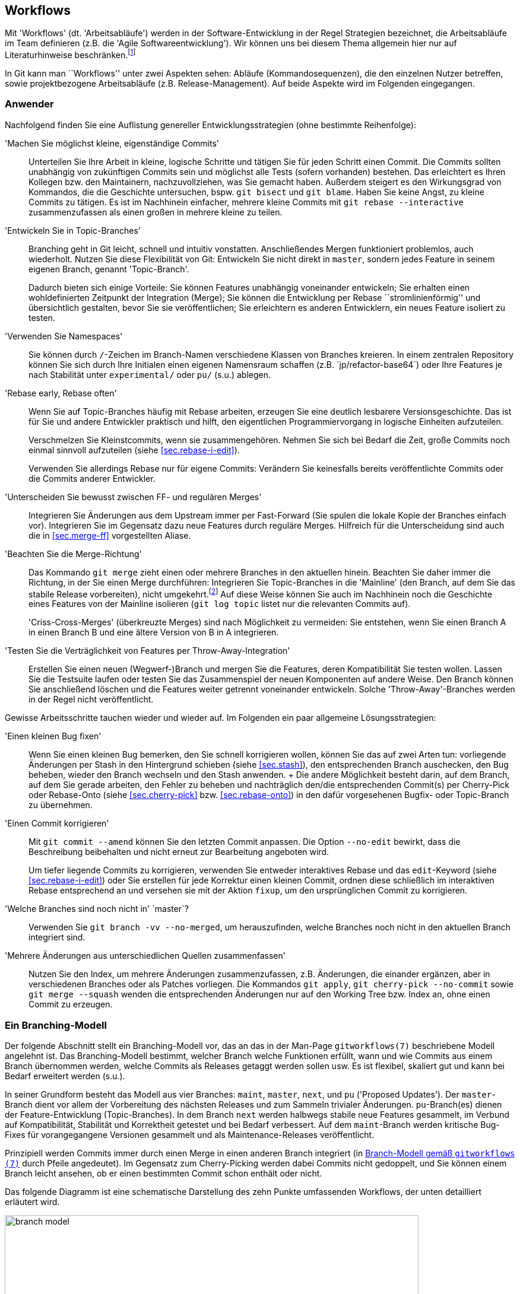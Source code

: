 // adapted from: "workflows.txt"

[[sec.workflows]]
== Workflows

Mit 'Workflows' (dt. 'Arbeitsabläufe') werden in der
Software-Entwicklung in der Regel Strategien bezeichnet, die
Arbeitsabläufe im Team definieren (z.B. die 'Agile
  Softwareentwicklung'). Wir können uns bei diesem Thema allgemein
hier nur auf Literaturhinweise
beschränken.footnote:[Zu empfehlen ist u.a.
  das dritte Kapitel von 'Open Source Projektmanagement' von
  Michael Prokop (Open Source Press, München, 2010). Auch das
  'Manifesto for Agile Software Development' hält unter
  http://agilemanifesto.org/ aufschlussreiche Hinweise
  bereit.]

In Git kann man ``Workflows'' unter zwei Aspekten sehen:
Abläufe (Kommandosequenzen), die den einzelnen Nutzer betreffen, sowie
projektbezogene Arbeitsabläufe (z.B.  Release-Management). Auf beide
Aspekte wird im Folgenden eingegangen.

[[sec.workflows-user]]
=== Anwender ===

Nachfolgend finden Sie eine Auflistung genereller
Entwicklungsstrategien (ohne bestimmte Reihenfolge):


'Machen Sie möglichst kleine, eigenständige Commits':: Unterteilen Sie
Ihre Arbeit in kleine, logische Schritte und tätigen Sie für jeden
Schritt einen Commit. Die Commits sollten unabhängig von zukünftigen
Commits sein und möglichst alle Tests (sofern vorhanden) bestehen. Das
erleichtert es Ihren Kollegen bzw. den Maintainern, nachzuvollziehen,
was Sie gemacht haben. Außerdem steigert es den Wirkungsgrad von
Kommandos, die die Geschichte untersuchen, bspw. `git bisect` und `git
blame`. Haben Sie keine Angst, zu kleine Commits zu tätigen. Es ist im
Nachhinein einfacher, mehrere kleine Commits mit `git rebase
--interactive` zusammenzufassen als einen großen in mehrere kleine zu
teilen.

'Entwickeln Sie in Topic-Branches':: Branching geht in Git leicht,
schnell und intuitiv vonstatten.  Anschließendes Mergen funktioniert
problemlos, auch wiederholt.  Nutzen Sie diese Flexibilität von Git:
Entwickeln Sie nicht direkt in `master`, sondern jedes Feature in
seinem eigenen Branch, genannt 'Topic-Branch'.
+
Dadurch bieten sich einige Vorteile: Sie können Features unabhängig
voneinander entwickeln; Sie erhalten einen wohldefinierten Zeitpunkt
der Integration (Merge); Sie können die Entwicklung per Rebase
``stromlinienförmig'' und übersichtlich gestalten, bevor Sie sie
veröffentlichen; Sie erleichtern es anderen Entwicklern, ein neues
Feature isoliert zu testen.

'Verwenden Sie Namespaces':: Sie können durch `/`-Zeichen im
Branch-Namen verschiedene Klassen von Branches kreieren. In einem
zentralen Repository können Sie sich durch Ihre Initialen einen
eigenen Namensraum schaffen (z.B.{empty}{nbsp}`jp/refactor-base64`) oder Ihre
Features je nach Stabilität unter `experimental/` oder `pu/` (s.u.)
ablegen.

'Rebase early, Rebase often':: Wenn Sie auf Topic-Branches häufig mit
Rebase arbeiten, erzeugen Sie eine deutlich lesbarere
Versionsgeschichte. Das ist für Sie und andere Entwickler praktisch
und hilft, den eigentlichen Programmiervorgang in logische Einheiten
aufzuteilen.
+
Verschmelzen Sie Kleinstcommits, wenn sie zusammengehören.  Nehmen Sie
sich bei Bedarf die Zeit, große Commits noch einmal sinnvoll
aufzuteilen (siehe <<sec.rebase-i-edit>>).
+
Verwenden Sie allerdings Rebase nur für eigene Commits: Verändern Sie
keinesfalls bereits veröffentlichte Commits oder die Commits anderer
Entwickler.

'Unterscheiden Sie bewusst zwischen FF- und regulären Merges'::
Integrieren Sie Änderungen aus dem Upstream immer per Fast-Forward
(Sie spulen die lokale Kopie der Branches einfach vor). Integrieren
Sie im Gegensatz dazu neue Features durch reguläre Merges. Hilfreich
für die Unterscheidung sind auch die in <<sec.merge-ff>> vorgestellten
Aliase.

'Beachten Sie die Merge-Richtung':: Das Kommando `git merge` zieht
einen oder mehrere Branches in den aktuellen hinein. Beachten Sie
daher immer die Richtung, in der Sie einen Merge durchführen:
Integrieren Sie Topic-Branches in die 'Mainline' (den Branch, auf dem
Sie das stabile Release vorbereiten), nicht umgekehrt.footnote:[Eine
Ausnahme besteht, wenn Sie eine neue Entwicklung in der Mainline in
Ihrem Topic-Branch benötigen; in dem Fall können Sie allerdings auch
überlegen, den Topic-Branch per Rebase neu aufzubauen, so dass er die
benötigte Funktionalität schon beinhaltet.]  Auf diese Weise können
Sie auch im Nachhinein noch die Geschichte eines Features von der
Mainline isolieren (`git log topic` listet nur die relevanten Commits
auf).
+
'Criss-Cross-Merges' (überkreuzte Merges) sind nach Möglichkeit zu
vermeiden: Sie entstehen, wenn Sie einen Branch A in einen Branch B
und eine ältere Version von B in A integrieren.

'Testen Sie die Verträglichkeit von Features per Throw-Away-Integration'::
    Erstellen Sie einen neuen (Wegwerf-)Branch
    und mergen Sie die Features, deren Kompatibilität Sie testen
    wollen. Lassen Sie die Testsuite laufen oder testen Sie das
    Zusammenspiel der neuen Komponenten auf andere Weise. Den Branch
    können Sie anschließend löschen und die Features weiter getrennt
    voneinander entwickeln. Solche 'Throw-Away'-Branches werden in der
    Regel nicht veröffentlicht.

Gewisse Arbeitsschritte tauchen wieder und wieder auf. Im Folgenden
ein paar allgemeine Lösungsstrategien:


'Einen kleinen Bug fixen':: Wenn Sie einen kleinen
    Bug bemerken, den Sie schnell korrigieren wollen, können Sie das
    auf zwei Arten tun: vorliegende Änderungen per Stash in den
    Hintergrund schieben (siehe <<sec.stash>>), den
    entsprechenden Branch auschecken, den Bug beheben, wieder den
    Branch wechseln und den Stash anwenden.
    +
    Die andere Möglichkeit besteht darin, auf dem Branch, auf dem Sie
    gerade arbeiten, den Fehler zu beheben und nachträglich den/die
    entsprechenden Commit(s) per Cherry-Pick oder Rebase-Onto (siehe
    <<sec.cherry-pick>> bzw.  <<sec.rebase-onto>>)
    in den dafür vorgesehenen Bugfix- oder Topic-Branch zu übernehmen.

'Einen Commit korrigieren'::  Mit `git commit --amend` können Sie den letzten Commit anpassen. Die Option `--no-edit` bewirkt, dass die Beschreibung beibehalten und nicht erneut zur Bearbeitung angeboten wird.
+
Um tiefer liegende Commits zu korrigieren, verwenden Sie entweder
interaktives Rebase und das `edit`-Keyword (siehe
<<sec.rebase-i-edit>>) oder Sie erstellen für jede
Korrektur einen kleinen Commit, ordnen diese schließlich im
interaktiven Rebase entsprechend an und versehen sie mit der
Aktion `fixup`, um den ursprünglichen Commit zu
korrigieren.

'Welche Branches sind noch nicht in'{empty}{nbsp}`master`?:: Verwenden Sie `git branch -vv --no-merged`, um herauszufinden, welche Branches noch nicht in den aktuellen Branch integriert sind.

'Mehrere Änderungen aus unterschiedlichen Quellen zusammenfassen'::
Nutzen Sie den Index, um mehrere Änderungen
zusammenzufassen, z.B.   Änderungen, die einander
ergänzen, aber in verschiedenen Branches oder als Patches
vorliegen. Die Kommandos `git apply`, `git
cherry-pick --no-commit` sowie `git merge --squash`
wenden die entsprechenden Änderungen nur auf den Working Tree bzw.
Index an, ohne einen Commit zu erzeugen.



[[sec.branch-modell]]
=== Ein Branching-Modell ===

Der folgende Abschnitt stellt ein Branching-Modell vor, das an das in
der Man-Page `gitworkflows(7)` beschriebene Modell
angelehnt ist. Das Branching-Modell bestimmt, welcher Branch
welche Funktionen erfüllt, wann und wie Commits aus einem Branch übernommen
werden, welche Commits als Releases getaggt werden sollen usw. Es ist flexibel,
skaliert gut und kann bei Bedarf erweitert werden (s.u.).

In seiner Grundform besteht das Modell aus vier Branches:
`maint`, `master`, `next`, und `pu`
('Proposed Updates'). Der `master`-Branch dient vor allem
der Vorbereitung des nächsten Releases und zum Sammeln trivialer
Änderungen. `pu`-Branch(es) dienen der Feature-Entwicklung
(Topic-Branches).  In dem Branch `next` werden halbwegs
stabile neue Features gesammelt, im Verbund auf Kompatibilität,
Stabilität und Korrektheit getestet und bei Bedarf verbessert. Auf dem
`maint`-Branch werden kritische Bug-Fixes für vorangegangene
Versionen gesammelt und als Maintenance-Releases veröffentlicht.

Prinzipiell werden Commits immer durch einen Merge in einen anderen
Branch integriert (in <<fig.branch-model>> durch Pfeile
angedeutet). Im Gegensatz zum Cherry-Picking werden dabei Commits
nicht gedoppelt, und Sie können einem Branch leicht ansehen, ob er
einen bestimmten Commit schon enthält oder nicht.

Das folgende Diagramm ist eine schematische Darstellung des zehn
Punkte umfassenden Workflows, der unten detailliert erläutert wird.


.Branch-Modell gemäß `gitworkflows (7)`
image::branch-model.png[id="fig.branch-model",scaledwidth="90%",width="90%"]

. Neue Topic-Branches entstehen von
  wohldefinierten Punkten, z.B. getaggten Releases, auf dem
  `master`.
+
[subs="macros,quotes"]
--------
$ *git checkout -b pu/cmdline-refactor v0.1*
--------

. Hinreichend stabile Features werden aus ihrem
jeweiligen `pu`-Branch nach `next` übernommen
('Feature Graduation').
+
[subs="macros,quotes"]
--------
$ *git checkout next*
$ *git merge pu/cmdline-refactor*
--------

. Releasevorbereitung: Wenn sich genügend neue Features in
`next` (featuregetriebene Entwicklung) angesammelt haben, wird
`next` nach `master` gemergt und ggf. ein Release-Candidate-Tag
(RC-Tag) erzeugt (Suffix `-rc<n>`).
+
[subs="macros,quotes"]
--------
$ *git checkout master*
$ *git merge next*
$ *git tag -a v0.2-rc1*
--------

. Von nun an werden nur noch sogenannte 'Release-Critical Bugs'
(RC-Bugs) direkt im `master` korrigiert. Es handelt sich hierbei um
``Show-Stopper'', also Bugs, die die Funktionalität der Software
maßgeblich einschränken oder neue Features unbenutzbar machen.
Gegebenenfalls können Sie Merges von problematischen Branches wieder
rückgängig machen (siehe <<sec.revert>>).
+
Was während der Release-Phase mit `next` passiert, hängt von
der Größe des Projekts ab. Sind alle Entwickler damit beschäftigt,
die RC-Bugs zu beheben, so bietet sich ein Entwicklungsstopp für
`next` an.  Bei größeren Projekten, wo während der
Release-Phase schon die Entwicklung für das übernächste Release
vorangetrieben wird, kann `next` weiterhin als
Integrations-Branch für neue Features dienen.

. Sind alle RC-Bugs getilgt, wird der `master` als Release getaggt und
ggf. als Quellcode-Archiv, Distributions-Paket usw. veröffentlicht.
Außerdem wird `master` nach `next` gemergt, um alle Fixes für RC-Bugs
zu übertragen. Wurden in der Zwischenzeit keine weiteren Commits auf
`next` getätigt, so ist dies ein Fast-Forward-Merge. Nun können auch
wieder neue Topic-Branches aufgemacht werden, die auf dem neuen
Release basieren.
+
[subs="macros,quotes"]
--------
$ *git tag -a v0.2*
$ *git checkout next*
$ *git merge master*
--------

. Feature-Branches, die es nicht ins Release
geschafft haben, können nun entweder in den `next`-Branch
gemergt werden, oder aber, falls sie noch nicht fertig sind, per
Rebase auf eine neue, wohldefinierte Basis aufgebaut werden.
+
[subs="macros,quotes"]
--------
$ *git checkout pu/numeric-integration*
$ *git rebase next*
--------

. Um Feature-Entwicklung sauber von Bug-Fixes und 'Maintenance'
(``Instandhaltung'') zu trennen, werden Bug-Fixes, die eine
vorangegangene Version betreffen, im Branch `maint` getätigt. Dieser
Maintenance-Branch zweigt, wie die Feature-Branches auch, an
wohldefinierten Stellen von `master` ab.

. Haben sich genügend Bug-Fixes angesammelt oder wurde ein kritischer
Bug behoben, z.B. ein Security-Bug, wird der aktuelle Commit auf dem
`maint`-Branch als Maintenance-Release getaggt und kann über die
gewohnten Kanäle publiziert werden.
+
[subs="macros,quotes"]
--------
$ *git checkout maint*
$ *git tag -a v0.1.1*
--------
+
Manchmal kommt es vor, dass Bug-Fixes, die auf `master` gemacht
wurden, auch in `maint` gebraucht werden. In diesem Fall ist es
in Ordnung, diese per `git cherry-pick` dorthin zu übertragen.
Das sollte aber eher die Ausnahme als die Regel sein.

. Damit Bug-Fixes auch künftig verfügbar sind, wird der `maint`-Branch
nach einem Maintenance-Release nach `master` gemergt.
+
[subs="macros,quotes"]
--------
$ *git checkout master*
$ *git merge maint*
--------
+
Sind die Bug-Fixes sehr dringend, können sie mit `git cherry-pick` in
  den entsprechenden Branch (`next` oder `pu/*`) übertragen
  werden. Wie bei einem `git cherry-pick` nach `maint` auch, sollte
  dies nur selten passieren.

. Bei einem neuen Release wird der `maint`-Branch per Fast-Forward auf
den Stand von `master` gebracht, so dass `maint` nun auch alle Commits
enthält, die das neue Release ausmachen. Ist hier kein Fast-Forward
möglich, ist das ein Anzeichen dafür, dass sich noch Bug-Fixes in
`maint` befinden, die nicht in `master` sind (siehe Punkt 9).
+
[subs="macros,quotes"]
--------
$ *git checkout maint*
$ *git merge --ff-only master*
--------

Das Branching-Modell können Sie beliebig erweitern. Ein Ansatz, den
man oft antrifft, ist die Verwendung von 'Namespaces' (siehe
<<sec.branches>>) im Zusatz zu den
`pu/*`-Branches.  Das hat den Vorteil, dass jeder Entwickler
einen eigenen Namensraum verwendet, der per Konvention abgegrenzt ist.
Eine andere, sehr beliebte Erweiterung ist es, für jede vorangegangene
Version einen eigenen `maint`-Branch zu erhalten.  Dadurch wird
es möglich, beliebig viele ältere Versionen zu pflegen. Dazu wird vor
dem Merge von `maint` nach `master` in Punkt 9
ein entsprechender Branch für die Version erstellt.

[subs="macros,quotes"]
--------
$ *git branch maint-v0.1.2*
--------





Bedenken Sie aber, dass diese zusätzlichen Maintenance-Branches einen
erhöhten Wartungsaufwand bedeuten, da jeder neue Bug-Fix geprüft
werden muss. Ist er auch für eine ältere Version relevant, muss er per
`git cherry-pick` in den Maintenance-Branch für die Version
eingebaut werden. Außerdem muss ggf. eine neue Maintenance-Version
getaggt und veröffentlicht werden.




[[sec.releases-management]]
=== Releases-Management ===

Sobald ein Projekt mehr als nur ein, zwei Entwickler hat, ist es in
der Regel sinnvoll, einen Entwickler mit dem Management der Releases
zu beauftragen. Dieser 'Integration Manager' entscheidet nach
Rücksprache mit den anderen (z.B. über die Mailingliste), welche
Branches integriert und wann neue Releases erstellt werden.

Jedes Projekt hat eigene Anforderungen an den Release-Ablauf.
Nachfolgend einige generelle Tipps, wie Sie die Entwicklung überwachen
und den Release-Prozess teilweise automatisieren können.footnote:[Weitere Anregungen finden Sie im
  Kapitel 6 des Buches 'Open Source Projektmanagement' von Michael
  Prokop (Open Source Press, München, 2010).]

[[sec.release-check-branches]]
==== Aufgaben sondieren ====

Der Maintainer einer Software muss einen guten Überblick über die
Features haben, die aktiv entwickelt und bald integriert werden
sollen. In den meisten Entwicklungsmodellen 'graduieren' Commits
von einem Branch auf den nächsten -- im oben vorgestellten Modell
zunächst aus den `pu`-Branches nach `next` und dann
nach `master`.

Zunächst sollten Sie Ihre lokalen Branches immer aufräumen, um nicht
den Überblick zu verlieren. Dabei hilft besonders das Kommando
`git branch --merged master`, das alle Branches auflistet,
die schon vollständig in `master` (oder einen
anderen Branch) integriert sind. Diese können Sie in der Regel
löschen.

Um einen groben Überblick zu erhalten, welche Aufgaben anstehen,
empfiehlt es sich, `git show-branch` einzusetzen. Ohne weitere
Argumente listet es alle lokalen Branches auf, jeden mit einem
Ausrufezeichen (`!`) in eigener Farbe. Der aktuelle Branch
erhält einen Stern (`*`). Unterhalb der Ausgabe werden alle
Commits ausgegeben sowie für jeden Branch in der jeweiligen Spalte ein
Plus (`+`) bzw.  ein Stern (`*`), wenn der Commit Teil
des Branches ist. Ein Minus (`-`) signalisiert Merge-Commits.



[subs="macros,quotes"]
--------
$ *git show-branch*
! [for-hjemli] initialize buf2 properly
 * [master] Merge branch \'stable'
  ! [z-custom] silently discard "error opening directory" messages
---
+   [for-hjemli] initialize buf2 properly
--  [master] Merge branch \'stable'
+*  [master\^2] Add advice about scan-path in cgitrc.5.txt
+*  [master\^2\^] fix two encoding bugs
+*  [master\^] make enable-log-linecount independent of -filecount
+*  [master\~2] new_filter: correctly initialise ... for a new filter
+*  [master\~3] source_filter: fix a memory leak
  + [z-custom] silently discard "error opening directory" messages
  + [z-custom^] Highlight odd rows
  + [z-custom\~2] print upstream modification time
  + [z-custom\~3] make latin1 default charset
&#43;*&#43; [master~4] CGIT 0.9
--------


Es werden nur so viele Commits gezeigt, bis eine gemeinsame
Merge-Basis aller Commits gefunden wird (im Beispiel:
`master~4`). Wollen Sie nicht alle Branches
gleichzeitig untersuchen, sondern z.B. nur die Branches unter
`pu/`, dann geben Sie dies explizit als Argument an.
`--topics <branch>` bestimmt `<branch>` als
Integrations-Zweig, dessen Commits nicht explizit angezeigt werden.

Das folgende Kommando zeigt Ihnen also alle Commits aller
`pu`-Branches und deren Relation zu `master`:

[subs="macros,quotes"]
--------
$ *git show-branch --topics master "pu/&#42;"*
--------



[TIP]
========
Es lohnt sich, die Kommandos, die Sie zum Release-Management
verwenden, zu dokumentieren (so dass andere Ihre Aufgaben eventuell
weiterführen können). Außerdem sollten Sie gängige Schritte durch
Aliase abkürzen.

Das o.g. Kommando könnten Sie wie folgt in ein Alias `todo`
  umwandeln:

[subs="macros,quotes"]
--------
$ *git config --global alias.todo \*
  *"!git rev-parse --symbolic --branches | \*
  *xargs git show-branch --topics master"*
--------
========


Das Kommando `git show-branch` erkennt allerdings nur
'gleiche', das heißt identische Commits. Wenn Sie einen Commit
per `git cherry-pick` in einen anderen Branch übernehmen, sind
die Änderungen fast die gleichen, `git show-branch` würde dies
aber nicht erkennen, da sich die SHA-1-Summe des Commits ändert.

Für diese Fälle ist das Tool `git cherry` zuständig.  Es
verwendet intern das kleine Tool `git-patch-id`, das einen
Commit auf seine bloßen Änderungen reduziert. Dabei werden
Whitespace-Änderungen sowie die kontextuelle Position der Hunks
(Zeilennummern) ignoriert. Das Tool liefert also für Patches, die
essentiell die gleiche Änderung einbringen, die gleiche ID.

In der Regel wird `git cherry` eingesetzt, wenn sich die Frage
stellt: Welche Commits wurden schon in den Integrations-Branch
übernommen? Dafür wird das Kommando `git cherry -v <upstream>
  <topic>` verwendet: Es listet alle Commits aus `<topic>` auf,
und stellt ihnen ein Minus (`-`) voran, wenn sie schon in
`<upstream>` sind, ansonsten ein Plus (`+`).  Das sieht z.B.
so aus:

[subs="macros,quotes"]
--------
$ *git cherry --abbrev=7 -v master z-custom*
+ ae8538e guess default branch from HEAD
- 6f70c3d fix two encoding bugs
- 42a6061 Add advice about scan-path in cgitrc.5.txt
+ cd3cf53 make latin1 default charset
+ 95f7179 Highlight odd rows
+ bbaabe9 silently discard "error opening directory" messages
--------


Zwei der Patches wurden schon nach `master` übernommen. Das
erkennt `git cherry`, obwohl sich die Commit-IDs  dabei geändert
haben.





[[sec.release-create]]
==== Release erstellen ====

Git bietet die folgenden zwei nützlichen Werkzeuge, um ein Release
vorzubereiten:


`git shortlog`:: Fasst die Ausgabe von `git log` zusammen.

`git archive`:: Erstellt automatisiert ein Quellcode-Archiv.



Zu einem guten Release gehört ein sogenanntes 'Changelog', also
eine Zusammenfassung der wichtigsten Neuerungen inklusive
Danksagungen an Personen, die Hilfe beigesteuert haben. Hier kommt
`git shortlog` zum Einsatz. Das Kommando zeigt die jeweiligen
Autoren, wie viele Commits jeder gemacht hat und die Commit-Messages
der einzelnen Commits. So ist sehr gut ersichtlich, wer was gemacht
hat.

[subs="macros,quotes"]
--------
$ *git shortlog HEAD~3..*
Georges Khaznadar (1):
      bugfix: 3294518

Kai Dietrich (6):
      delete grammar tests in master
      updated changelog and makefile
      in-code version number updated
      version number in README
      version number in distutils setup.py
      Merge branch \'prepare-release-0.9.3'

Valentin Haenel (3):
      test: add trivial test for color transform
      test: expose bug with ID 3294518
      Merge branch \'fix-3294518'
--------


Mit der Option `--numbered` bzw. `-n` wird die
Ausgabe, statt alphabetisch, nach der Anzahl der Commits sortiert. Mit
`--summary` bzw. `-s` fallen die Commit-Nachrichten
weg.

Sehen Sie aber im Zweifel davon ab, einfach die Ausgabe von
`git log` oder `git shortlog` in die Datei
`CHANGELOG` zu schreiben. Gerade bei vielen, technischen
Commits ist das Changelog dann nicht hilfreich (wen diese
Informationen interessieren, der kann immer im Repository
nachschauen). Sie können aber die Ausgabe als Grundlage nehmen,
unwichtige Änderungen löschen und die restlichen zu sinnvollen
Gruppen zusammenfassen.


[TIP]
========
Oft stellt sich für den Maintainer die Frage, was sich seit dem
letzten Release verändert hat. Hier hilft
`git-describe` (siehe <<sec.tags>>), das in
Verbindung mit `--abbrev=0` das erste erreichbare Tag vom
`HEAD` aus ausgibt:

[subs="macros,quotes"]
--------
$ *git describe*
wiki2beamer-0.9.2-20-g181f09a
$ *git describe --abbrev=0*
wiki2beamer-0.9.2
--------

In Kombination mit `git shortlog` lässt sich die gestellte
Frage sehr einfach beantworten:

[subs="macros,quotes"]
--------
$ *git shortlog -sn $(git describe --abbrev=0)..*
    15  Kai Dietrich
     4  Valentin Haenel
     1  Georges Khaznadar
--------
========

Das Kommando `git archive` hilft beim Erstellen eines
Quellcode-Archivs. Das Kommando beherrscht sowohl das Tar- als auch
das Zip-Format. Zusätzlich können Sie mit der Option
`--prefix=` ein Präfix für die zu speichernden Dateien
setzen. Die oberste Ebene des Repositorys wird dann unterhalb dieses
Präfix abgelegt, üblicherweise der Name und die Versionsnummer der
Software:

[subs="macros,quotes"]
--------
$ *git archive --format=zip --prefix=wiki2beamer-0.9.3/ HEAD \*
    *&gt; wiki2beamer-0.9.3.zip*
$ *git archive --format=tar --prefix=wiki2beamer-0.9.3/ HEAD \*
    *| gzip &gt; wiki2beamer-0.9.3.tgz*
--------

Als zwingendes Argument erwartet das Kommando einen Commit (bzw. einen
Tree), der als Archiv gepackt werden soll. Im o.g. Beispiel ist das
`HEAD`.  Es hätte aber auch eine Commit-ID, eine Referenz
(Branch oder Tag) oder direkt ein Tree-Objekt sein können.footnote:[Jeder Commit referenziert
genau einen Tree. Allerdings verhält sich `git archive`
verschieden, je nachdem, ob Sie einen Commit (der einen Tree
referenziert) oder einen Tree direkt angeben: Der Zeitpunkt der
letzten Modifikation, der im Archiv aufgenommen wird, ist bei Trees
die Systemzeit -- bei einem Commit allerdings wird der Zeitpunkt des
Commits gesetzt.]

Auch hier können Sie `git describe` einsetzen, nachdem Sie
einen Release-Commit getaggt haben. Bei einem geeigneten Tag-Schema
`<name>-<X.Y.Z>` wie oben reicht dann folgendes Kommando:

[subs="macros,quotes"]
--------
$ *version=$(git describe)*
$ *git archive --format=zip --prefix=$version/ HEAD &gt; $version.zip*
--------


Es kann sein, dass nicht alle Dateien, die Sie in Ihrem Git-Repository
verwalten, auch in den Quellcode-Archiven vorkommen sollten, z.B.
die Projekt-Webseite.  Sie können zusätzlich noch Pfade angeben -- um
also das Archiv auf das Verzeichnis `src` und die Dateien
`LICENSE` und `README` zu beschränken, verwenden Sie:

[subs="macros,quotes"]
--------
$ *version=$(git describe)*
$ *git archive --format=zip --prefix=$version/ HEAD src LICENSE README \*
    *&gt; $version.zip*
--------


Git speichert, sofern Sie einen Commit als Argument angeben, die
SHA-1-Summe mit im Archiv ab. Im Tar-Format wird dies als
'Pax-Header-Eintrag' mit eingespeichert, den Git mit dem Kommando
`git get-tar-commit-id` wieder auslesen kann:

[subs="macros,quotes"]
--------
$ *zcat wiki2beamer-0.9.3.tgz | git get-tar-commit-id*
181f09a469546b4ebdc6f565ac31b3f07a19cecb
--------

In Zip-Dateien speichert Git die SHA-1-Summe einfach im Kommentarfeld:

[subs="macros,quotes"]
--------
$ *unzip -l wiki2beamer-0.9.3.zip | head -5*
Archive:  wiki2beamer-0.9.3.zip
181f09a469546b4ebdc6f565ac31b3f07a19cecb
  Length      Date    Time    Name
---------  ---------- -----   ----
        0  05-06-2011 20:45   wiki2beamer-0.9.3/
--------

[TIP]
========
Ein Problem, das Sie bedenken sollten, ist, dass zum Beispiel
`.gitignore`-Dateien automatisch mit gepackt werden. Da sie aber
außerhalb eines Git-Repositorys keine Bedeutung haben, lohnt es sich,
sie mit dem Git-Attribut (siehe <<sec.attributes>>) `export-ignore`
auszuschließen.  Das geschieht durch einen Eintrag `.gitignore
export-ignore` in `.git/info/attributes`.

Auch können Sie vor dem Einpacken des Archivs automatische
Keyword-Ersetzungen vornehmen (siehe
<<sec.smudge-clean-keywords>>).
========


// vim:set tw=72 ft=asciidoc:
